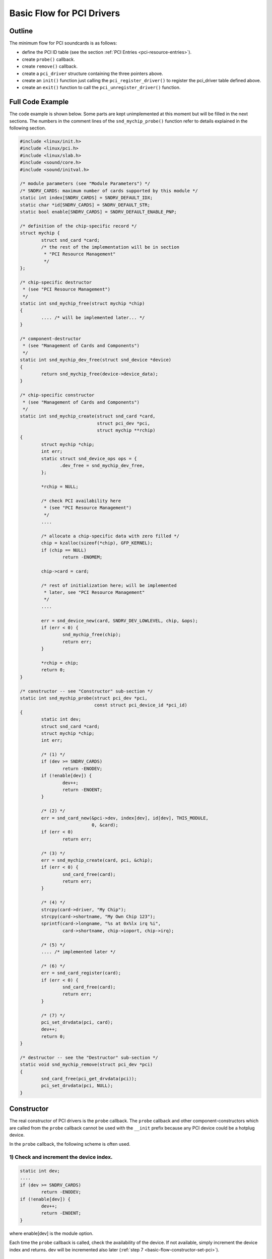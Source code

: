 
.. _basic-flow:

==========================
Basic Flow for PCI Drivers
==========================


.. _basic-flow-outline:

Outline
=======

The minimum flow for PCI soundcards is as follows:

-  define the PCI ID table (see the section :ref:`PCI Entries <pci-resource-entries>`).

-  create ``probe()`` callback.

-  create ``remove()`` callback.

-  create a ``pci_driver`` structure containing the three pointers above.

-  create an ``init()`` function just calling the ``pci_register_driver()`` to register the pci_driver table defined above.

-  create an ``exit()`` function to call the ``pci_unregister_driver()`` function.


.. _basic-flow-example:

Full Code Example
=================

The code example is shown below. Some parts are kept unimplemented at this moment but will be filled in the next sections. The numbers in the comment lines of the
``snd_mychip_probe()`` function refer to details explained in the following section.


.. code-block:: c

      #include <linux/init.h>
      #include <linux/pci.h>
      #include <linux/slab.h>
      #include <sound/core.h>
      #include <sound/initval.h>

      /* module parameters (see "Module Parameters") */
      /* SNDRV_CARDS: maximum number of cards supported by this module */
      static int index[SNDRV_CARDS] = SNDRV_DEFAULT_IDX;
      static char *id[SNDRV_CARDS] = SNDRV_DEFAULT_STR;
      static bool enable[SNDRV_CARDS] = SNDRV_DEFAULT_ENABLE_PNP;

      /* definition of the chip-specific record */
      struct mychip {
              struct snd_card *card;
              /* the rest of the implementation will be in section
               * "PCI Resource Management"
               */
      };

      /* chip-specific destructor
       * (see "PCI Resource Management")
       */
      static int snd_mychip_free(struct mychip *chip)
      {
              .... /* will be implemented later... */
      }

      /* component-destructor
       * (see "Management of Cards and Components")
       */
      static int snd_mychip_dev_free(struct snd_device *device)
      {
              return snd_mychip_free(device->device_data);
      }

      /* chip-specific constructor
       * (see "Management of Cards and Components")
       */
      static int snd_mychip_create(struct snd_card *card,
                                   struct pci_dev *pci,
                                   struct mychip **rchip)
      {
              struct mychip *chip;
              int err;
              static struct snd_device_ops ops = {
                     .dev_free = snd_mychip_dev_free,
              };

              *rchip = NULL;

              /* check PCI availability here
               * (see "PCI Resource Management")
               */
              ....

              /* allocate a chip-specific data with zero filled */
              chip = kzalloc(sizeof(*chip), GFP_KERNEL);
              if (chip == NULL)
                      return -ENOMEM;

              chip->card = card;

              /* rest of initialization here; will be implemented
               * later, see "PCI Resource Management"
               */
              ....

              err = snd_device_new(card, SNDRV_DEV_LOWLEVEL, chip, &ops);
              if (err < 0) {
                      snd_mychip_free(chip);
                      return err;
              }

              *rchip = chip;
              return 0;
      }

      /* constructor -- see "Constructor" sub-section */
      static int snd_mychip_probe(struct pci_dev *pci,
                                  const struct pci_device_id *pci_id)
      {
              static int dev;
              struct snd_card *card;
              struct mychip *chip;
              int err;

              /* (1) */
              if (dev >= SNDRV_CARDS)
                      return -ENODEV;
              if (!enable[dev]) {
                      dev++;
                      return -ENOENT;
              }

              /* (2) */
              err = snd_card_new(&pci->dev, index[dev], id[dev], THIS_MODULE,
                                 0, &card);
              if (err < 0)
                      return err;

              /* (3) */
              err = snd_mychip_create(card, pci, &chip);
              if (err < 0) {
                      snd_card_free(card);
                      return err;
              }

              /* (4) */
              strcpy(card->driver, "My Chip");
              strcpy(card->shortname, "My Own Chip 123");
              sprintf(card->longname, "%s at 0x%lx irq %i",
                      card->shortname, chip->ioport, chip->irq);

              /* (5) */
              .... /* implemented later */

              /* (6) */
              err = snd_card_register(card);
              if (err < 0) {
                      snd_card_free(card);
                      return err;
              }

              /* (7) */
              pci_set_drvdata(pci, card);
              dev++;
              return 0;
      }

      /* destructor -- see the "Destructor" sub-section */
      static void snd_mychip_remove(struct pci_dev *pci)
      {
              snd_card_free(pci_get_drvdata(pci));
              pci_set_drvdata(pci, NULL);
      }


.. _basic-flow-constructor:

Constructor
===========

The real constructor of PCI drivers is the ``probe`` callback. The ``probe`` callback and other component-constructors which are called from the ``probe`` callback cannot be used
with the ``__init`` prefix because any PCI device could be a hotplug device.

In the ``probe`` callback, the following scheme is often used.


.. _basic-flow-constructor-device-index:

1) Check and increment the device index.
----------------------------------------


.. code-block:: c

      static int dev;
      ....
      if (dev >= SNDRV_CARDS)
              return -ENODEV;
      if (!enable[dev]) {
              dev++;
              return -ENOENT;
      }

where enable[dev] is the module option.

Each time the ``probe`` callback is called, check the availability of the device. If not available, simply increment the device index and returns. dev will be incremented also
later (:ref:`step 7 <basic-flow-constructor-set-pci>`).


.. _basic-flow-constructor-create-card:

2) Create a card instance
-------------------------


.. code-block:: c

      struct snd_card *card;
      int err;
      ....
      err = snd_card_new(&pci->dev, index[dev], id[dev], THIS_MODULE,
                         0, &card);

The details will be explained in the section :ref:`Management of Cards and Components <card-management-card-instance>`.


.. _basic-flow-constructor-create-main:

3) Create a main component
--------------------------

In this part, the PCI resources are allocated.


.. code-block:: c

      struct mychip *chip;
      ....
      err = snd_mychip_create(card, pci, &chip);
      if (err < 0) {
              snd_card_free(card);
              return err;
      }

The details will be explained in the section :ref:`PCI Resource Management <pci-resource>`.


.. _basic-flow-constructor-main-component:

4) Set the driver ID and name strings.
--------------------------------------


.. code-block:: c

      strcpy(card->driver, "My Chip");
      strcpy(card->shortname, "My Own Chip 123");
      sprintf(card->longname, "%s at 0x%lx irq %i",
              card->shortname, chip->ioport, chip->irq);

The driver field holds the minimal ID string of the chip. This is used by alsa-lib's configurator, so keep it simple but unique. Even the same driver can have different driver IDs
to distinguish the functionality of each chip type.

The shortname field is a string shown as more verbose name. The longname field contains the information shown in ``/proc/asound/cards``.


.. _basic-flow-constructor-create-other:

5) Create other components, such as mixer, MIDI, etc.
-----------------------------------------------------

Here you define the basic components such as :ref:`PCM <pcm-interface>`, mixer (e.g. :ref:`AC97 <api-ac97>`), MIDI (e.g. :ref:`MPU-401 <midi-interface>`), and other
interfaces. Also, if you want a :ref:`proc file <proc-interface>`, define it here, too.


.. _basic-flow-constructor-register-card:

6) Register the card instance.
------------------------------


.. code-block:: c

      err = snd_card_register(card);
      if (err < 0) {
              snd_card_free(card);
              return err;
      }

Will be explained in the section :ref:`Management of Cards and Components <card-management-registration>`, too.


.. _basic-flow-constructor-set-pci:

7) Set the PCI driver data and return zero.
-------------------------------------------


.. code-block:: c

            pci_set_drvdata(pci, card);
            dev++;
            return 0;

In the above, the card record is stored. This pointer is used in the remove callback and power-management callbacks, too.


.. _basic-flow-destructor:

Destructor
==========

The destructor, remove callback, simply releases the card instance. Then the ALSA middle layer will release all the attached components automatically.

It would be typically like the following:


.. code-block:: c

      static void snd_mychip_remove(struct pci_dev *pci)
      {
              snd_card_free(pci_get_drvdata(pci));
              pci_set_drvdata(pci, NULL);
      }

The above code assumes that the card pointer is set to the PCI driver data.


.. _basic-flow-header-files:

Header Files
============

For the above example, at least the following include files are necessary.


.. code-block:: c

      #include <linux/init.h>
      #include <linux/pci.h>
      #include <linux/slab.h>
      #include <sound/core.h>
      #include <sound/initval.h>

where the last one is necessary only when module options are defined in the source file. If the code is split into several files, the files without module options don't need them.

In addition to these headers, you'll need ``<linux/interrupt.h>`` for interrupt handling, and ``<asm/io.h>`` for I/O access. If you use the ``mdelay()`` or ``udelay()`` functions,
you'll need to include ``<linux/delay.h>`` too.

The ALSA interfaces like the PCM and control APIs are defined in other ``<sound/xxx.h>`` header files. They have to be included after ``<sound/core.h>``.
